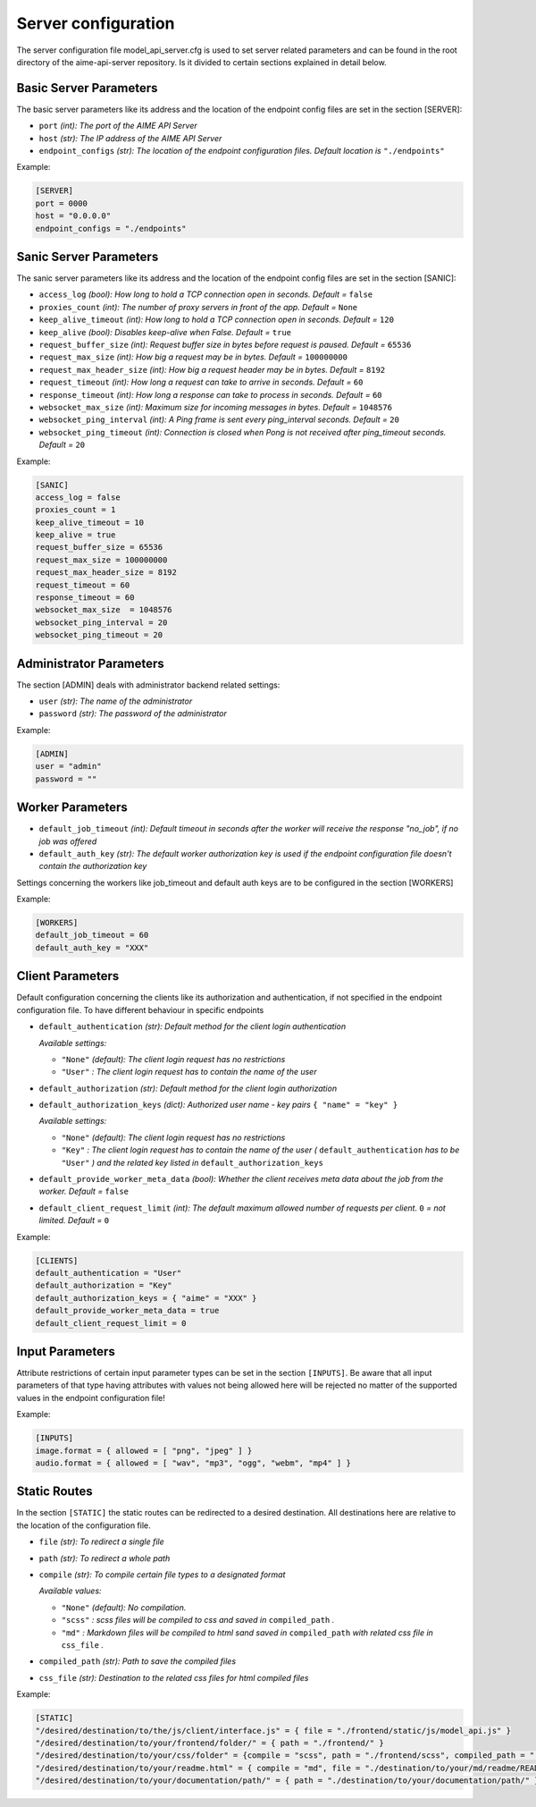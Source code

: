 .. Copyright (c) AIME GmbH and affiliates. Find more info at https://www.aime.info/api
   This software may be used and distributed according to the terms of the AIME COMMUNITY LICENSE AGREEMENT

Server configuration
~~~~~~~~~~~~~~~~~~~~


The server configuration file model_api_server.cfg is used to set server related parameters and can be found in the root directory of the aime-api-server repository.
Is it divided to certain sections explained in detail below.

Basic Server Parameters
^^^^^^^^^^^^^^^^^^^^^^^

The basic server parameters like its address and the location of the endpoint config files are set in the section [SERVER]:

* ``port`` *(int): The port of the AIME API Server*

* ``host`` *(str): The IP address of the AIME API Server*

* ``endpoint_configs`` *(str): The location of the endpoint configuration files. Default location is* ``"./endpoints"``

Example:

.. highlight:: toml
.. code-block:: toml

    [SERVER]
    port = 0000
    host = "0.0.0.0"
    endpoint_configs = "./endpoints"

Sanic Server Parameters
^^^^^^^^^^^^^^^^^^^^^^^

The sanic server parameters like its address and the location of the endpoint config files are set in the section [SANIC]:

* ``access_log`` *(bool): How long to hold a TCP connection open in seconds. Default =* ``false``

* ``proxies_count`` *(int): The number of proxy servers in front of the app. Default =* ``None``

* ``keep_alive_timeout`` *(int): How long to hold a TCP connection open in seconds. Default =* ``120``

* ``keep_alive`` *(bool):  Disables keep-alive when False. Default =* ``true``

* ``request_buffer_size`` *(int): Request buffer size in bytes before request is paused. Default =* ``65536``

* ``request_max_size`` *(int): How big a request may be in bytes. Default =* ``100000000``

* ``request_max_header_size`` *(int): How big a request header may be in bytes. Default =* ``8192``

* ``request_timeout`` *(int): How long a request can take to arrive in seconds. Default =* ``60``

* ``response_timeout`` *(int): How long a response can take to process in seconds. Default =* ``60``

* ``websocket_max_size`` *(int): Maximum size for incoming messages in bytes. Default =* ``1048576``

* ``websocket_ping_interval`` *(int): A Ping frame is sent every ping_interval seconds. Default =* ``20``

* ``websocket_ping_timeout`` *(int): Connection is closed when Pong is not received after ping_timeout seconds. Default =* ``20``

Example:

.. highlight:: toml
.. code-block:: toml

    [SANIC]
    access_log = false
    proxies_count = 1
    keep_alive_timeout = 10
    keep_alive = true
    request_buffer_size = 65536
    request_max_size = 100000000
    request_max_header_size = 8192
    request_timeout = 60
    response_timeout = 60
    websocket_max_size 	= 1048576
    websocket_ping_interval = 20
    websocket_ping_timeout = 20

Administrator Parameters
^^^^^^^^^^^^^^^^^^^^^^^^

The section [ADMIN] deals with administrator backend related settings:

* ``user`` *(str): The name of the administrator*

* ``password`` *(str): The password of the administrator*

Example:

.. highlight:: toml
.. code-block:: toml

    [ADMIN]
    user = "admin"
    password = ""

Worker Parameters
^^^^^^^^^^^^^^^^^

* ``default_job_timeout`` *(int): Default timeout in seconds after the worker will receive the response "no_job", if no job was offered*

* ``default_auth_key`` *(str): The default worker authorization key is used if the endpoint configuration file doesn't contain the authorization key*

Settings concerning the workers like job_timeout and default auth keys are to be configured in the section [WORKERS]

Example:

.. highlight:: toml
.. code-block:: toml

    [WORKERS]
    default_job_timeout = 60
    default_auth_key = "XXX"


Client Parameters
^^^^^^^^^^^^^^^^^^

Default configuration concerning the clients like its authorization and authentication, if not specified in the endpoint configuration file. To have different behaviour in specific endpoints 

* ``default_authentication`` *(str): Default method for the client login authentication*

  *Available settings:*

  * ``"None"`` *(default): The client login request has no restrictions*
  * ``"User"`` *: The client login request has to contain the name of the user*

* ``default_authorization`` *(str): Default method for the client login authorization*

* ``default_authorization_keys`` *(dict): Authorized user name - key pairs* ``{ "name" = "key" }``

  *Available settings:*

  * ``"None"`` *(default): The client login request has no restrictions*
  * ``"Key"`` *: The client login request has to contain the name of the user (* ``default_authentication`` *has to be* ``"User"`` *) and the related key listed in* ``default_authorization_keys``

* ``default_provide_worker_meta_data`` *(bool): Whether the client receives meta data about the job from the worker. Default =* ``false``

* ``default_client_request_limit`` *(int): The default maximum allowed number of requests per client.* ``0`` *= not limited. Default =* ``0``

Example:

.. highlight:: toml
.. code-block:: toml

    [CLIENTS]
    default_authentication = "User"
    default_authorization = "Key"
    default_authorization_keys = { "aime" = "XXX" }
    default_provide_worker_meta_data = true
    default_client_request_limit = 0

Input Parameters
^^^^^^^^^^^^^^^^

Attribute restrictions of certain input parameter types can be set in the section ``[INPUTS]``. Be aware that all input parameters of that type having attributes with values not being allowed here will be rejected no matter of the supported values in the endpoint configuration file!
 
Example:

.. highlight:: toml
.. code-block:: toml

    [INPUTS]
    image.format = { allowed = [ "png", "jpeg" ] }
    audio.format = { allowed = [ "wav", "mp3", "ogg", "webm", "mp4" ] }


Static Routes
^^^^^^^^^^^^^

In the section ``[STATIC]`` the static routes can be redirected to a desired destination. All destinations here are relative to the location of the configuration file.


* ``file`` *(str): To redirect a single file*

* ``path`` *(str): To redirect a whole path*

* ``compile`` *(str): To compile certain file types to a designated format*

  *Available values:*

  * ``"None"`` *(default): No compilation.*
  * ``"scss"`` *: scss files will be compiled to css and saved in* ``compiled_path`` *.*
  * ``"md"`` *: Markdown files will be compiled to html sand saved in* ``compiled_path`` *with related css file in* ``css_file`` *.*
  
* ``compiled_path`` *(str): Path to save the compiled files*

* ``css_file`` *(str): Destination to the related css files for html compiled files*

Example:

.. highlight:: toml
.. code-block:: toml

    [STATIC]
    "/desired/destination/to/the/js/client/interface.js" = { file = "./frontend/static/js/model_api.js" }
    "/desired/destination/to/your/frontend/folder/" = { path = "./frontend/" }
    "/desired/destination/to/your/css/folder" = {compile = "scss", path = "./frontend/scss", compiled_path = "./frontend/static/_compiled_/css", }
    "/desired/destination/to/your/readme.html" = { compile = "md", file = "./destination/to/your/md/readme/README.md", compiled_path = "./destination/to/save/your/compiled/html/", css_file = "./destination/to/your/css/file/md_style.css" }
    "/desired/destination/to/your/documentation/path/" = { path = "./destination/to/your/documentation/path/" }


